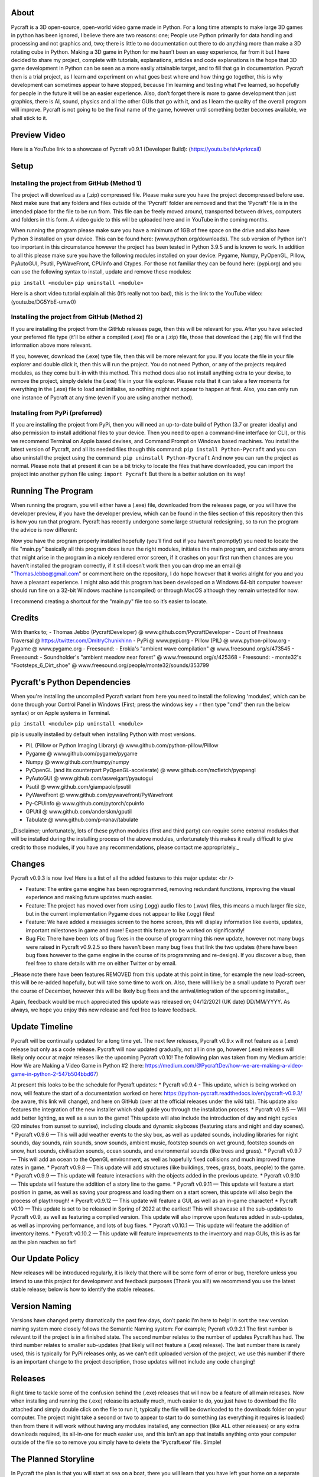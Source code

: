 About
==================
Pycraft is a 3D open-source, open-world video game made in Python. For a long time attempts to make large 3D games in python has been ignored, I believe there are two reasons: one; People use Python primarily for data handling and processing and not graphics and, two; there is little to no documentation out there to do anything more than make a 3D rotating cube in Python. Making a 3D game in Python for me hasn’t been an easy experience, far from it but I have decided to share my project, complete with tutorials, explanations, articles and code explanations in the hope that 3D game development in Python can be seen as a more easily attainable target, and to fill that ga in documentation. Pycraft then is a trial project, as I learn and experiment on what goes best where and how thing go together, this is why development can sometimes appear to have stopped, because I’m learning and testing what I've learned, so hopefully for people in the future it will be an easier experience. Also, don’t forget there is more to game development than just graphics, there is AI, sound, physics and all the other GUIs that go with it, and as I learn the quality of the overall program will improve. Pycraft is not going to be the final name of the game, however until something better becomes available, we shall stick to it.

Preview Video
====================
Here is a YouTube link to a showcase of Pycraft v0.9.1 (Developer Build): (https://youtu.be/shAprkrcaiI)

Setup
====================
Installing the project from GitHub (Method 1)
-------------------
The project will download as a (.zip) compressed file. Please make sure you have the project decompressed before use. Next make sure that any folders and files outside of the 'Pycraft' folder are removed and that the 'Pycraft' file is in the intended place for the file to be run from. This file can be freely moved around, transported between drives, computers and folders in this form. A video guide to this will be uploaded here and in YouTube in the coming months.

When running the program please make sure you have a minimum of 1GB of free space on the drive and also have Python 3 installed on your device. This can be found here: (www.python.org/downloads). The sub version of Python isn't too important in this circumstance however the project has been tested in Python 3.9.5 and is known to work. In addition to all this please make sure you have the following modules installed on your device:
Pygame, Numpy, PyOpenGL, Pillow, PyAutoGUI, Psutil, PyWaveFront, CPUinfo and Ctypes. 
For those not familiar they can be found here: (pypi.org) and you can use the following syntax to install, update and remove these modules:

``pip install <module>``
``pip uninstall <module>``

Here is a short video tutorial explain all this (It’s really not too bad), this is the link to the YouTube video: (youtu.be/DG5YbE-umw0)

Installing the project from GitHub (Method 2)
------------------
If you are installing the project from the GitHub releases page, then this will be relevant for you.
After you have selected your preferred file type (it'll be either a compiled (.exe) file or a (.zip) file, those that download the (.zip) file will find the information above more relevant.

If you, however, download the (.exe) type file, then this will be more relevant for you. If you locate the file in your file explorer and double click it, then this will run the project. You do not need Python, or any of the projects required modules, as they come built-in with this method. This method does also not install anything extra to your devise, to remove the project, simply delete the (.exe) file in your file explorer. Please note that it can take a few moments for everything in the (.exe) file to load and initialise, so nothing might not appear to happen at first. Also, you can only run one instance of Pycraft at any time (even if you are using another method).

Installing from PyPi (preferred)
------------------

If you are installing the project from PyPi, then you will need an up-to-date build of Python (3.7 or greater ideally) and also permission to install additional files to your device. Then you need to open a command-line interface (or CLI), or this we recommend Terminal on Apple based devises, and Command Prompt on Windows based machines. You install the latest version of Pycraft, and all its needed files though this command:
``pip install Python-Pycraft``
and you can also uninstall the project using the command:
``pip uninstall Python-Pycraft``
And now you can run the project as normal.
Please note that at present it can be a bit tricky to locate the files that have downloaded, you can import the project into another python file using:
``import Pycraft``
But there is a better solution on its way!

Running The Program
====================
When running the program, you will either have a (.exe) file, downloaded from the releases page, or you will have the developer preview, if you have the developer preview, which can be found in the files section of this repository then this is how you run that program. Pycraft has recently undergone some large structural redesigning, so to run the program the advice is now different:

Now you have the program properly installed hopefully (you’ll find out if you haven’t promptly!) you need to locate the file "main.py" basically all this program does is run the right modules, initiates the main program, and catches any errors that might arise in the program in a nicely rendered error screen, if it crashes on your first run then chances are you haven’t installed the program correctly, if it still doesn’t work then you can drop me an email @ "ThomasJebbo@gmail.com" or comment here on the repository, I do hope however that it works alright for you and you have a pleasant experience. I might also add this program has been developed on a Windows 64-bit computer however should run fine on a 32-bit Windows machine (uncompiled) or through MacOS although they remain untested for now. 

I recommend creating a shortcut for the "main.py" file too so it’s easier to locate.

Credits
====================
With thanks to;
- Thomas Jebbo (PycraftDeveloper) @ www.github.com/PycraftDeveloper
- Count of Freshness Traversal @ https://twitter.com/DmitryChunikhinn
- PyPi @ www.pypi.org
- Pillow (PIL) @ www.python-pillow.org
- Pygame @ www.pygame.org
- Freesound: - Erokia's "ambient wave compilation" @ www.freesound.org/s/473545
- Freesound: - Soundholder's "ambient meadow near forest" @ www.freesound.org/s/425368
- Freesound: - monte32's "Footsteps_6_Dirt_shoe" @ www.freesound.org/people/monte32/sounds/353799

Pycraft's Python Dependencies
====================
When you're installing the uncompiled Pycraft variant from here you need to install the following 'modules', which can be done through your Control Panel in Windows (First; press the windows key + r then type "cmd" then run the below syntax) or on Apple systems in Terminal.

``pip install <module>``
``pip uninstall <module>``

pip is usually installed by default when installing Python with most versions.

- PIL (Pillow or Python Imaging Library) @ www.github.com/python-pillow/Pillow
- Pygame @ www.github.com/pygame/pygame
- Numpy @ www.github.com/numpy/numpy
- PyOpenGL (and its counterpart PyOpenGL-accelerate) @ www.github.com/mcfletch/pyopengl
- PyAutoGUI @ www.github.com/asweigart/pyautogui
- Psutil @ www.github.com/giampaolo/psutil
- PyWaveFront @ www.github.com/pywavefront/PyWavefront
- Py-CPUinfo @ www.github.com/pytorch/cpuinfo
- GPUtil @ www.github.com/anderskm/gputil
- Tabulate @ www.github.com/p-ranav/tabulate

_Disclaimer; unfortunately, lots of these python modules (first and third party) can require some external modules that will be installed during the installing process of the above modules, unfortunately this makes it really difficult to give credit to those modules, if you have any recommendations, please contact me appropriately._

Changes
====================
Pycraft v0.9.3 is now live! Here is a list of all the added features to this major update: <br />

* Feature: The entire game engine has been reprogrammed, removing redundant functions, improving the visual experience and making future updates much easier.
* Feature: The project has moved over from using (.ogg) audio files to (.wav) files, this means a much larger file size, but in the current implementation Pygame does not appear to like (.ogg) files!
* Feature: We have added a messages screen to the home screen, this will display information like events, updates, important milestones in game and more! Expect this feature to be worked on significantly!
* Bug Fix: There have been lots of bug fixes in the course of programming this new update, however not many bugs were raised in Pycraft v0.9.2.5 so there haven't been many bug fixes that link the two updates (there have been bug fixes however to the game engine in the course of its programming and re-design). If you discover a bug, then feel free to share details with me on either Twitter or by email.

_Please note there have been features REMOVED from this update at this point in time, for example the new load-screen, this will be re-added hopefully, but will take some time to work on. Also, there will likely be a small update to Pycraft over the course of December, however this will be likely bug fixes and the arrival/integration of the upcoming installer._

Again, feedback would be much appreciated this update was released on; 04/12/2021 (UK date) DD/MM/YYYY. As always, we hope you enjoy this new release and feel free to leave feedback.

Update Timeline
====================
Pycraft will be continually updated for a long time yet. The next few releases, Pycraft v0.9.x will not feature as a (.exe) release but only as a code release. Pycraft will now updated gradually, not all in one go, however (.exe) releases will likely only occur at major releases like the upcoming Pycraft v0.10! The following plan was taken from my Medium article: How We are Making a Video Game in Python #2 (here: https://medium.com/@PycraftDev/how-we-are-making-a-video-game-in-python-2-547b504bbd67)

At present this looks to be the schedule for Pycraft updates:
* Pycraft v0.9.4 - This update, which is being worked on now, will feature the start of a documentation worked on here: https://python-pycraft.readthedocs.io/en/pycraft-v0.9.3/ (be aware, this link will change), and here on GitHub (over at the official releases under the wiki tab). This update also features the integration of the new installer which shall guide you through the installation process.
* Pycraft v0.9.5 — Will add better lighting, as well as a sun to the game! This update will also include the introduction of day and night cycles (20 minutes from sunset to sunrise), including clouds and dynamic skyboxes (featuring stars and night and day scenes).
* Pycraft v0.9.6 — This will add weather events to the sky box, as well as updated sounds, including libraries for night sounds, day sounds, rain sounds, snow sounds, ambient music, footstep sounds on wet ground, footstep sounds on snow, hurt sounds, civilisation sounds, ocean sounds, and environmental sounds (like trees and grass).
* Pycraft v0.9.7 — This will add an ocean to the OpenGL environment, as well as hopefully fixed collisions and much improved frame rates in game.
* Pycraft v0.9.8 — This update will add structures (like buildings, trees, grass, boats, people) to the game.
* Pycraft v0.9.9 — This update will feature interactions with the objects added in the previous update.
* Pycraft v0.9.10 — This update will feature the addition of a story line to the game.
* Pycraft v0.9.11 — This update will feature a start position in game, as well as saving your progress and loading them on a start screen, this update will also begin the process of playthrough!
* Pycraft v0.9.12 — This update will feature a GUI, as well as an in-game character!
* Pycraft v0.10 — This update is set to be released in Spring of 2022 at the earliest! This will showcase all the sub-updates to Pycraft v0.9, as well as featuring a compiled version. This update will also improve upon features added in sub-updates, as well as improving performance, and lots of bug fixes.
* Pycraft v0.10.1 — This update will feature the addition of inventory items.
* Pycraft v0.10.2 — This update will feature improvements to the inventory and map GUIs, this is as far as the plan reaches so far!

Our Update Policy
====================
New releases will be introduced regularly, it is likely that there will be some form of error or bug, therefore unless you intend to use this project for development and feedback purposes (Thank you all!) we recommend you use the latest stable release; below is how to identify the stable releases.

Version Naming
====================
Versions have changed pretty dramatically the past few days, don’t panic I'm here to help! In sort the new version naming system more closely follows the Semantic Naming system:
For example; Pycraft v0.9.2.1 The first number is relevant to if the project is in a finished state. The second number relates to the number of updates Pycraft has had. The third number relates to smaller sub-updates (that likely will not feature a (.exe) release). The last number there is rarely used, this is typically for PyPi releases only, as we can't edit uploaded version of the project, we use this number if there is an important change to the project description, those updates will not include any code changing!

Releases
====================
Right time to tackle some of the confusion behind the (.exe) releases that will now be a feature of all main releases. Now when installing and running the (.exe) release its actually much, much easier to do, you just have to download the file attached and simply double click on the file to run it, typically the file will be downloaded to the downloads folder on your computer. The project might take a second or two to appear to start to do something (as everything it requires is loaded) then from there it will work without having any modules installed, any connection (like ALL other releases) or any extra downloads required, its all-in-one for much easier use, and this isn’t an app that installs anything onto your computer outside of the file so to remove you simply have to delete the 'Pycraft.exe' file. Simple!

The Planned Storyline
====================
In Pycraft the plan is that you will start at sea on a boat, there you will learn that you have left your home on a separate island to find work and safety on this new one, when you arrive, you are shown to your room and the next day join a small groups of trainee knights, each training to be part of the Royal Guards system that protects the island from the dangers on the island, you quickly rise in rank as your skills shine until one day all your skills are put to the test. Will you follow through? Well, you don't know yet, I've got to make the game first!

Other Sources
====================
I have started writing an article on medium which is released at the start of every month, this compliments the weekly updates that are posted on my twitter profile, it would be greatly appreciated if you wanted to check it out here at this link: (link.medium.com/Mhqd8qIAhjb). And recommendations and feedback are, as always, greatly appreciated, a lot of time and work goes into making this happen!

Final Notices
====================
Thank you greatly for supporting this project simply by running it, I am sorry in advance for any spelling mistakes. The programs will be updated frequently and I shall do my best to keep this up to date too. I also want to add that you are welcome to view and change the program and share it with your friends however please may I have some credit, just a name would do and if you find any bugs or errors, please feel free to comment in the comments section any feedback so I can improve my program, it will all be much appreciated and give as much detail as you wish to give out. BY INSTALLING THIS PROJECT ONTO YOUR COMPUTER AND RUNNING IT I; Tom Jebbo DOES NOT TAKE ANY RESPONSIBILITY FOR ANY DAMAGES THIS MAY CAUSE HOWEVER UNLIKELY, AND YOU AGREE TO HAVE EXTERNAL MODULES INSTALLED ONTO YOUR COMPUTER (WHEN NOT CHOOSING THE RECOMMENDED EXECUTABLE VERSION) ALSO, OF WHICH I HAVE NO CONTROL OVER, PLEASE USE THIS PROGRAM RESPONSIBLY AND DO NOT USE IT TO CAUSE HARM. YOU MUST ALSO HAVE PERMISSION FROM THE DEVICES MANAGER OR ADMINISTRATOR TO INSTALL AND USE COMMAND PROMPT OR TERMINAL. NO DATA THIS PROGRAM COLLECTS IS STORED ANYWHERE BUT, ON YOUR DEVICE, AND AT ANY POINT NO CONNECTION TO A NETWORK IS REQUIRED. THIS PROGRAM DOES NOT SEND ANY DATA TO THE DEVELOPER OR ANYONE ELSE ABOUT THIS PROGRAM. Thank you.
